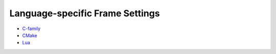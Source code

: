 ﻿.. .............................................................................
..
..  This file is part of the Doxyrest toolkit.
..
..  Doxyrest is distributed under the MIT license.
..  For details see accompanying license.txt file,
..  the public copy of which is also available at:
..  http://tibbo.com/downloads/archive/doxyrest/license.txt
..
.. .............................................................................

.. _frame-config:

Language-specific Frame Settings
================================

* `C-family <frame/cfamily/index.html>`_
* `CMake <frame/cmake/index.html>`_
* `Lua <frame/lua/index.html>`_
